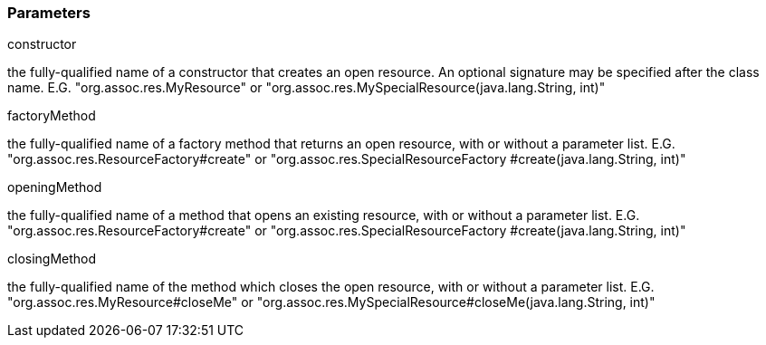 === Parameters

.constructor
****

the fully-qualified name of a constructor that creates an open resource. An optional signature may be specified after the class name. E.G. "org.assoc.res.MyResource" or "org.assoc.res.MySpecialResource(java.lang.String, int)"
****
.factoryMethod
****

the fully-qualified name of a factory method that returns an open resource, with or without a parameter list. E.G. "org.assoc.res.ResourceFactory#create" or "org.assoc.res.SpecialResourceFactory #create(java.lang.String, int)"
****
.openingMethod
****

the fully-qualified name of a method that opens an existing resource, with or without a parameter list. E.G. "org.assoc.res.ResourceFactory#create" or "org.assoc.res.SpecialResourceFactory #create(java.lang.String, int)"
****
.closingMethod
****

the fully-qualified name of the method which closes the open resource, with or without a parameter list. E.G. "org.assoc.res.MyResource#closeMe" or "org.assoc.res.MySpecialResource#closeMe(java.lang.String, int)"
****
